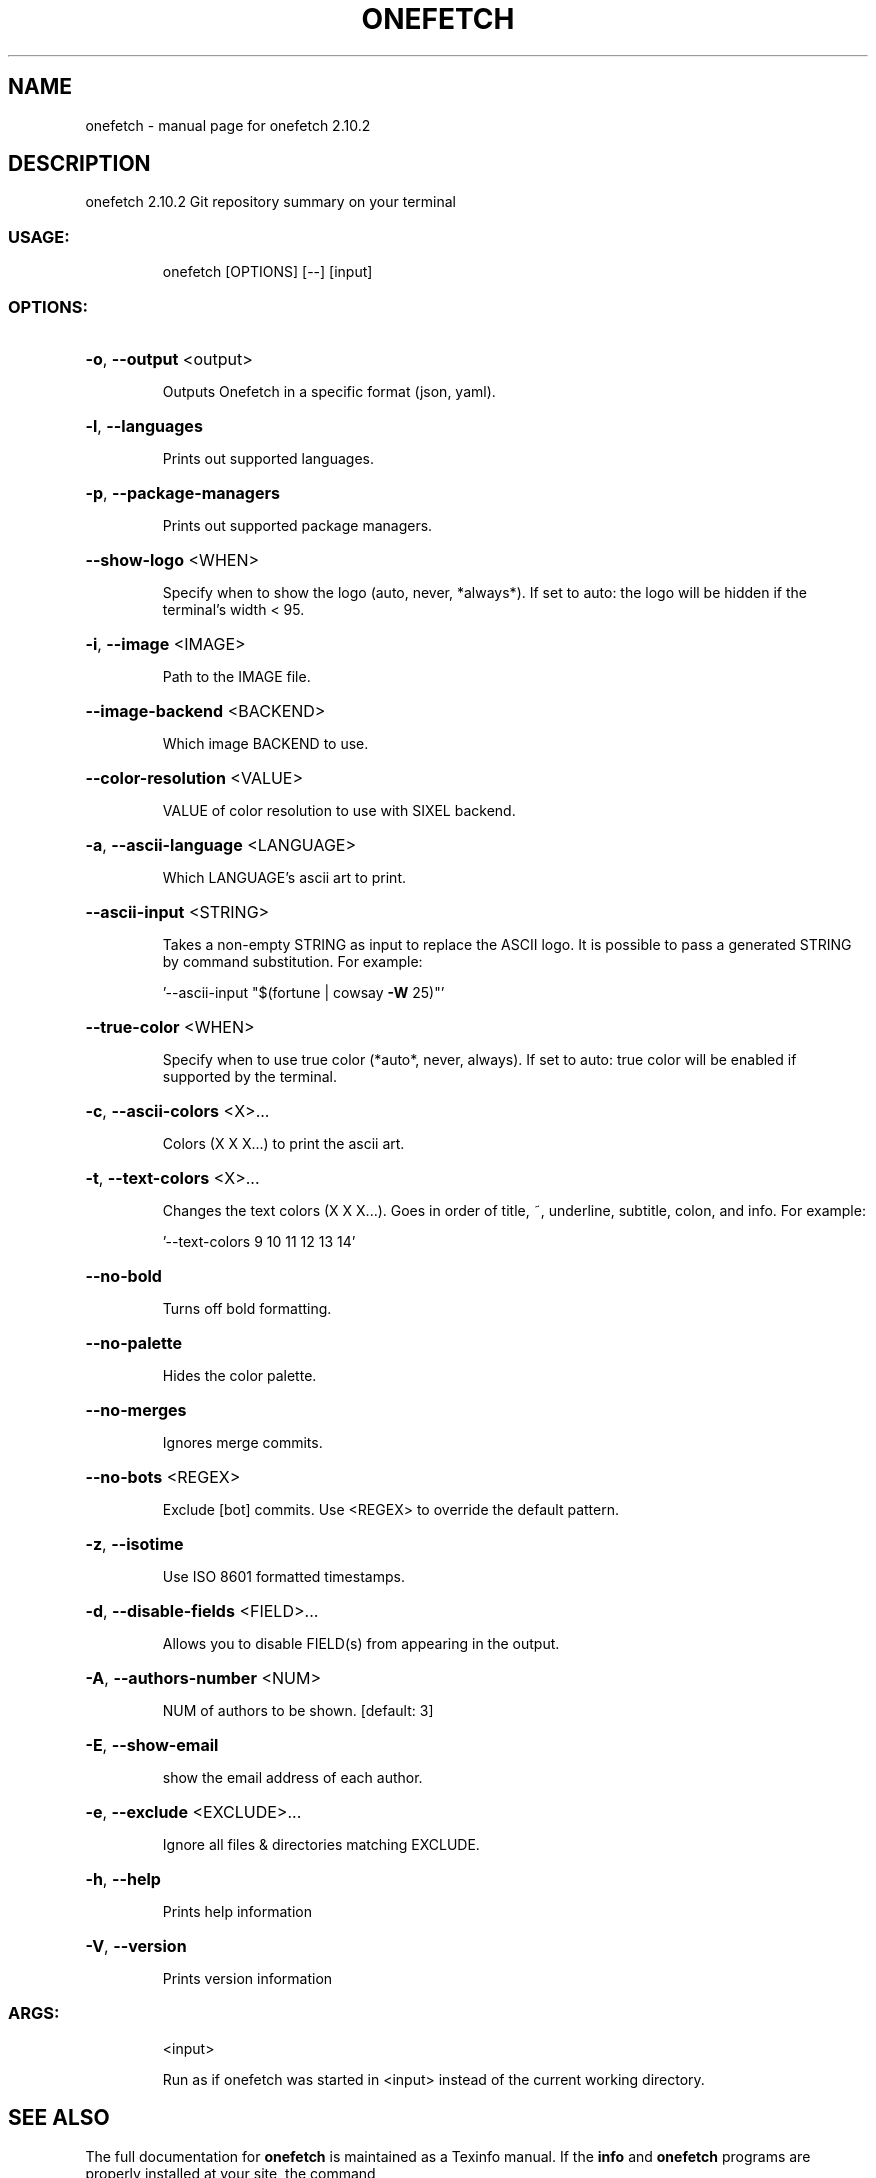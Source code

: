 .\" DO NOT MODIFY THIS FILE!  It was generated by help2man 1.48.1.
.TH ONEFETCH "1" "July 2021" "onefetch 2.10.2" "User Commands"
.SH NAME
onefetch \- manual page for onefetch 2.10.2
.SH DESCRIPTION
onefetch 2.10.2
Git repository summary on your terminal
.SS "USAGE:"
.IP
onefetch [OPTIONS] [\-\-] [input]
.SS "OPTIONS:"
.HP
\fB\-o\fR, \fB\-\-output\fR <output>
.IP
Outputs Onefetch in a specific format (json, yaml).
.HP
\fB\-l\fR, \fB\-\-languages\fR
.IP
Prints out supported languages.
.HP
\fB\-p\fR, \fB\-\-package\-managers\fR
.IP
Prints out supported package managers.
.HP
\fB\-\-show\-logo\fR <WHEN>
.IP
Specify when to show the logo (auto, never, *always*).
If set to auto: the logo will be hidden if the terminal's width < 95.
.HP
\fB\-i\fR, \fB\-\-image\fR <IMAGE>
.IP
Path to the IMAGE file.
.HP
\fB\-\-image\-backend\fR <BACKEND>
.IP
Which image BACKEND to use.
.HP
\fB\-\-color\-resolution\fR <VALUE>
.IP
VALUE of color resolution to use with SIXEL backend.
.HP
\fB\-a\fR, \fB\-\-ascii\-language\fR <LANGUAGE>
.IP
Which LANGUAGE's ascii art to print.
.HP
\fB\-\-ascii\-input\fR <STRING>
.IP
Takes a non\-empty STRING as input to replace the ASCII logo. It is possible to pass a generated STRING by
command substitution.
For example:
.IP
\&'\-\-ascii\-input "$(fortune | cowsay \fB\-W\fR 25)"'
.HP
\fB\-\-true\-color\fR <WHEN>
.IP
Specify when to use true color (*auto*, never, always).
If set to auto: true color will be enabled if supported by the terminal.
.HP
\fB\-c\fR, \fB\-\-ascii\-colors\fR <X>...
.IP
Colors (X X X...) to print the ascii art.
.HP
\fB\-t\fR, \fB\-\-text\-colors\fR <X>...
.IP
Changes the text colors (X X X...). Goes in order of title, ~, underline, subtitle, colon, and info.
For example:
.IP
\&'\-\-text\-colors 9 10 11 12 13 14'
.HP
\fB\-\-no\-bold\fR
.IP
Turns off bold formatting.
.HP
\fB\-\-no\-palette\fR
.IP
Hides the color palette.
.HP
\fB\-\-no\-merges\fR
.IP
Ignores merge commits.
.HP
\fB\-\-no\-bots\fR <REGEX>
.IP
Exclude [bot] commits. Use <REGEX> to override the default pattern.
.HP
\fB\-z\fR, \fB\-\-isotime\fR
.IP
Use ISO 8601 formatted timestamps.
.HP
\fB\-d\fR, \fB\-\-disable\-fields\fR <FIELD>...
.IP
Allows you to disable FIELD(s) from appearing in the output.
.HP
\fB\-A\fR, \fB\-\-authors\-number\fR <NUM>
.IP
NUM of authors to be shown. [default: 3]
.HP
\fB\-E\fR, \fB\-\-show\-email\fR
.IP
show the email address of each author.
.HP
\fB\-e\fR, \fB\-\-exclude\fR <EXCLUDE>...
.IP
Ignore all files & directories matching EXCLUDE.
.HP
\fB\-h\fR, \fB\-\-help\fR
.IP
Prints help information
.HP
\fB\-V\fR, \fB\-\-version\fR
.IP
Prints version information
.SS "ARGS:"
.IP
<input>
.IP
Run as if onefetch was started in <input> instead of the current working directory.
.SH "SEE ALSO"
The full documentation for
.B onefetch
is maintained as a Texinfo manual.  If the
.B info
and
.B onefetch
programs are properly installed at your site, the command
.IP
.B info onefetch
.PP
should give you access to the complete manual.
